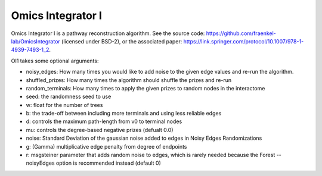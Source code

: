 Omics Integrator I
==================

Omics Integrator I is a pathway reconstruction algorithm. See the source code:
https://github.com/fraenkel-lab/OmicsIntegrator (licensed under BSD-2),
or the associated paper: https://link.springer.com/protocol/10.1007/978-1-4939-7493-1_2.

OI1 takes some optional arguments:

* noisy_edges: How many times you would like to add noise to the given edge values and re-run the algorithm. 
* shuffled_prizes: How many times the algorithm should shuffle the prizes and re-run
* random_terminals: How many times to apply the given prizes to random nodes in the interactome
* seed: the randomness seed to use
* w: float for the number of trees
* b: the trade-off between including more terminals and using less reliable edges
* d: controls the maximum path-length from v0 to terminal nodes
* mu: controls the degree-based negative prizes (defualt 0.0)
* noise: Standard Deviation of the gaussian noise added to edges in Noisy Edges Randomizations
* g: (Gamma) multiplicative edge penalty from degree of endpoints
* r: msgsteiner parameter that adds random noise to edges, which is rarely needed because the Forest --noisyEdges option is recommended instead (default 0)
